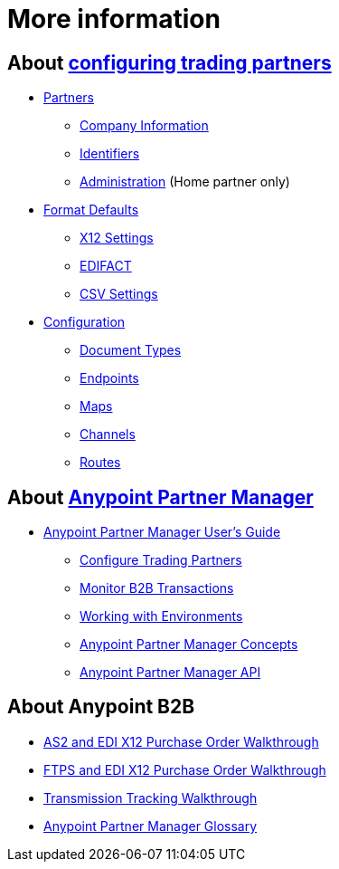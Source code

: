 = More information

== About link:/anypoint-b2b/configure-trading-partners[configuring trading partners]

** link:/anypoint-b2b/partners[Partners]
*** link:/anypoint-b2b/company-information[Company Information]
*** link:/anypoint-b2b/identifiers[Identifiers]
*** link:/anypoint-b2b/administration[Administration] (Home partner only)

** link:/anypoint-b2b/format-defaults[Format Defaults]
*** link:/anypoint-b2b/x12-settings[X12 Settings]
*** link:/anypoint-b2b/edifact-settings[EDIFACT]
*** link:/anypoint-b2b/csv-settings[CSV Settings]

** link:/anypoint-b2b/configuration[Configuration]
*** link:/anypoint-b2b/document-types[Document Types]
*** link:/anypoint-b2b/endpoints[Endpoints]
*** link:/anypoint-b2b/maps[Maps]
*** link:/anypoint-b2b/channels[Channels]
*** link:/anypoint-b2b/routes[Routes]

== About link:/anypoint-b2b/anypoint-partner-manager[Anypoint Partner Manager]

* link:/anypoint-b2b/anypoint-partner-manager-users-guide[Anypoint Partner Manager User's Guide]

** link:/anypoint-b2b/configure-trading-partners[Configure Trading Partners]
** link:/anypoint-b2b/monitor-b2b-transactions[Monitor B2B Transactions]
** link:/anypoint-b2b/working-with-environments[Working with Environments]
** link:/anypoint-partner-manager-concepts[Anypoint Partner Manager Concepts]
** link:/anypoint-partner-manager-api[Anypoint Partner Manager API]

== About Anypoint B2B

* link:/anypoint-b2b/as2-and-edi-x12-purchase-order-walkthrough[AS2 and EDI X12 Purchase Order Walkthrough]
* link:/anypoint-b2b/ftps-and-edi-x12-purchase-order-walkthrough[FTPS and EDI X12 Purchase Order Walkthrough]
* link:/anypoint-b2b/transmission-tracking-walkthrough[Transmission Tracking Walkthrough]
* link:/anypoint-b2b/anypoint-partner-manager-glossary[Anypoint Partner Manager Glossary]
